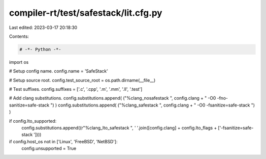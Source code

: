 compiler-rt/test/safestack/lit.cfg.py
=====================================

Last edited: 2023-03-17 20:18:30

Contents:

.. code-block:: py

    # -*- Python -*-

import os

# Setup config name.
config.name = 'SafeStack'

# Setup source root.
config.test_source_root = os.path.dirname(__file__)

# Test suffixes.
config.suffixes = ['.c', '.cpp', '.m', '.mm', '.ll', '.test']

# Add clang substitutions.
config.substitutions.append( ("%clang_nosafestack ", config.clang + " -O0 -fno-sanitize=safe-stack ") )
config.substitutions.append( ("%clang_safestack ", config.clang + " -O0 -fsanitize=safe-stack ") )

if config.lto_supported:
  config.substitutions.append((r"%clang_lto_safestack ", ' '.join([config.clang] + config.lto_flags + ['-fsanitize=safe-stack '])))

if config.host_os not in ['Linux', 'FreeBSD', 'NetBSD']:
   config.unsupported = True


